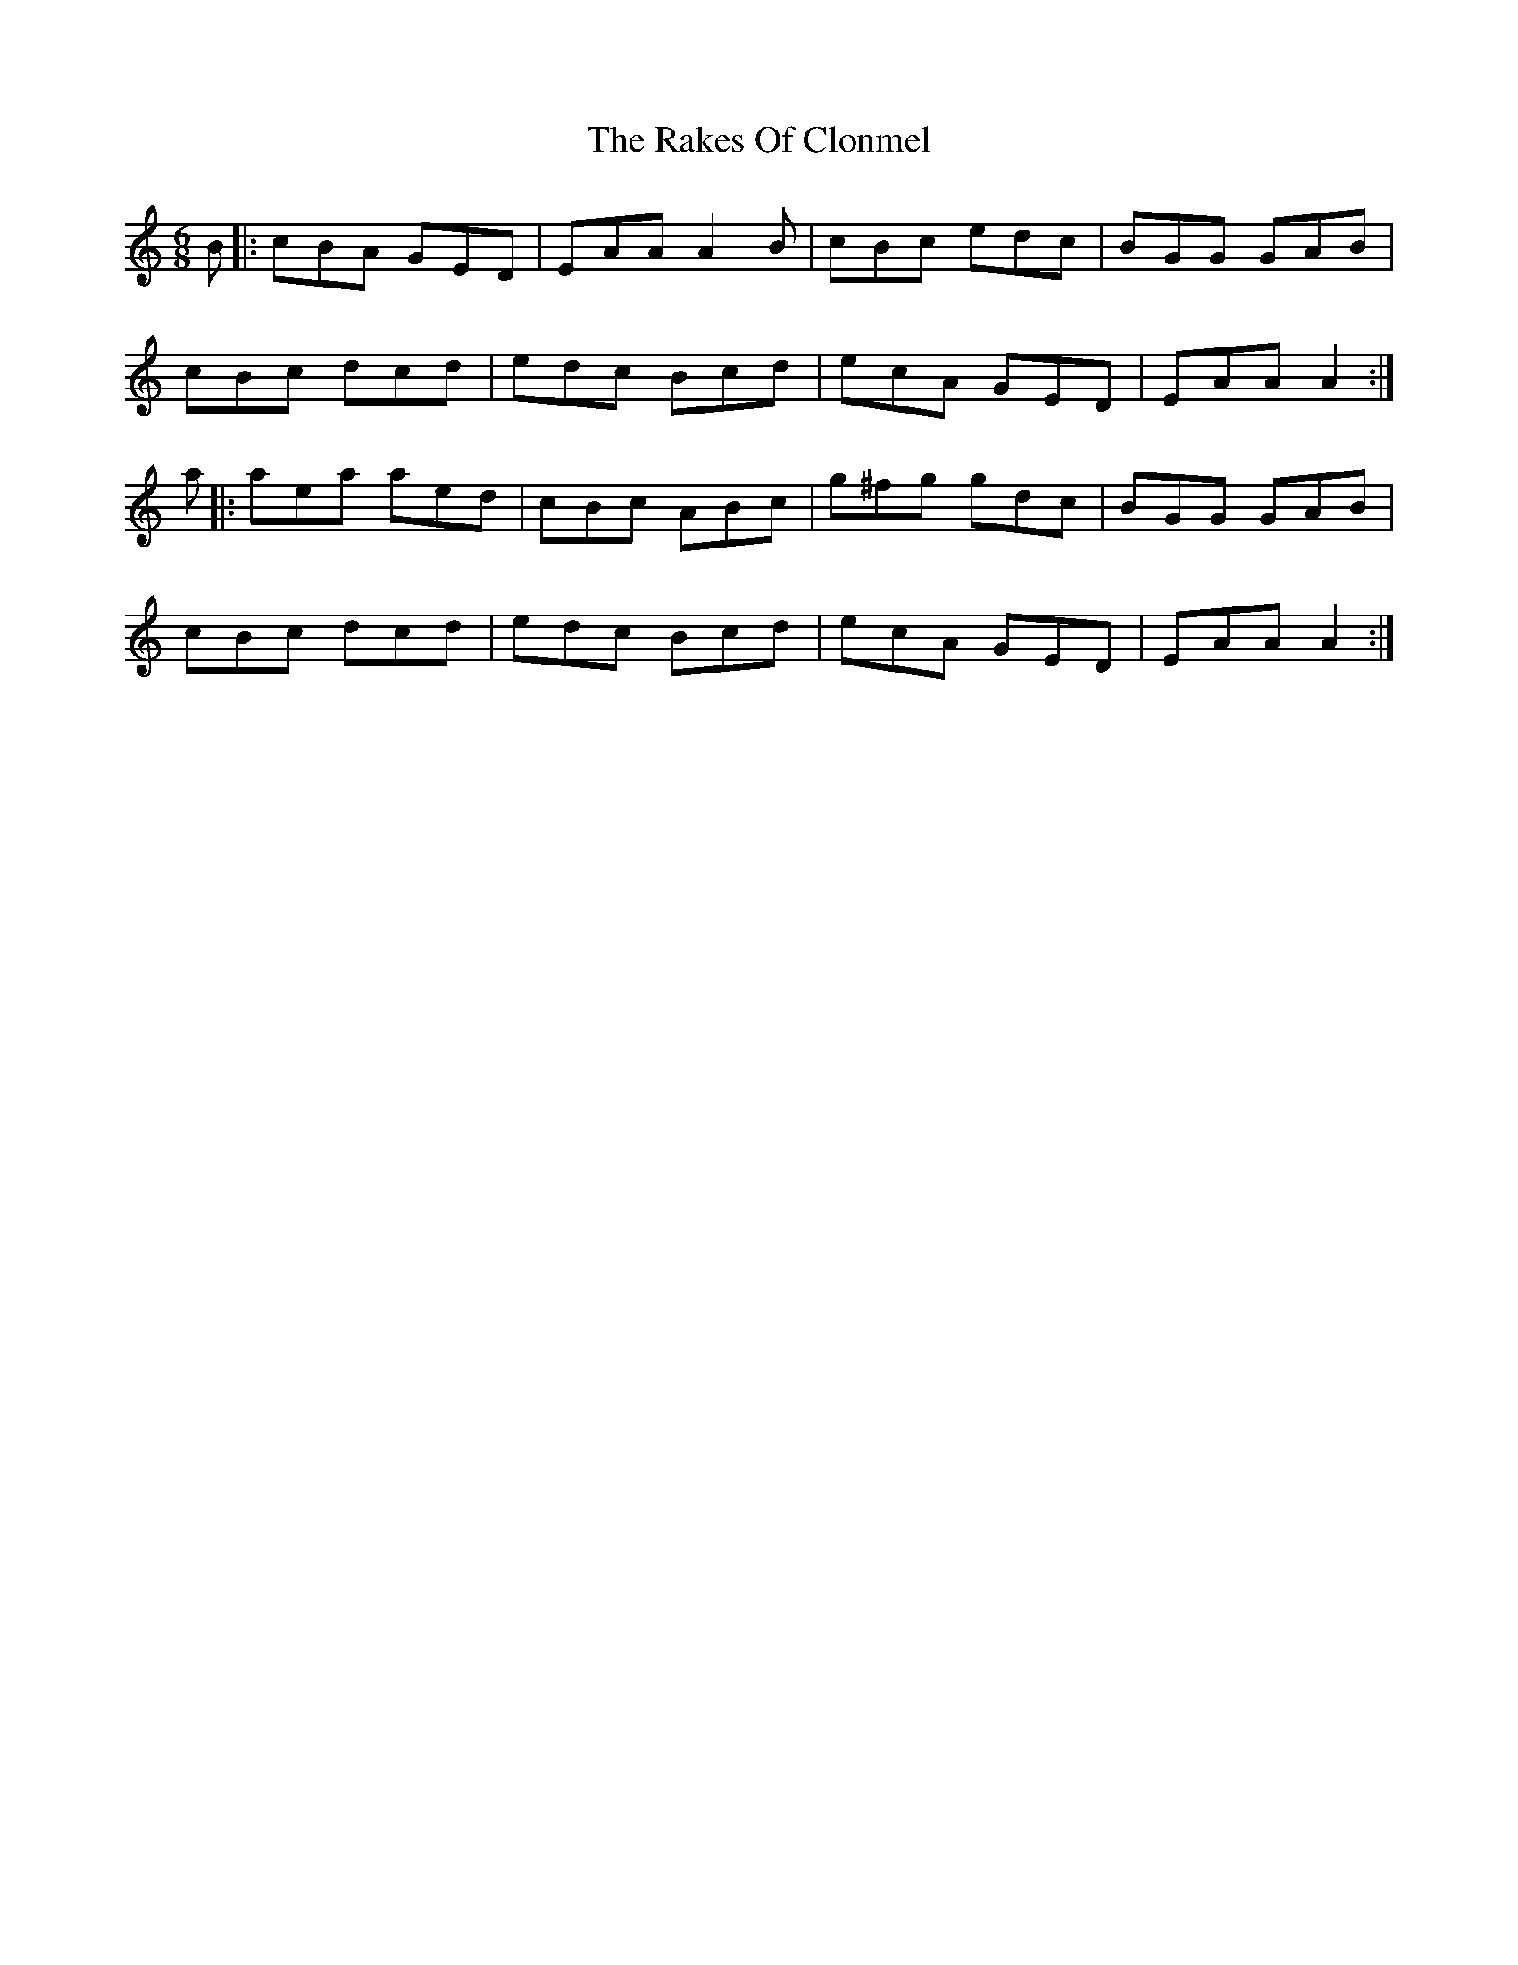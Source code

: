 X: 33561
T: Rakes Of Clonmel, The
R: jig
M: 6/8
K: Aminor
B|:cBA GED|EAA A2B|cBc edc|BGG GAB|
cBc dcd|edc Bcd|ecA GED|EAA A2:|
a|:aea aed|cBc ABc|g^fg gdc|BGG GAB|
cBc dcd|edc Bcd|ecA GED|EAA A2:|

